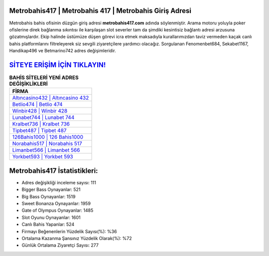 ﻿Metrobahis417 | Metrobahis 417 | Metrobahis Giriş Adresi
===================================

.. image:: images/metrobahis-giris.jpg
   :width: 600
   
Metrobahis bahis ofisinin düzgün giriş adresi **metrobahis417.com** adında söylenmiştir. Arama motoru yoluyla poker ofislerine direk bağlanma sıkıntısı ile karşılaşan slot severler tam da şimdiki kesintisiz bağlantı adresi arzusuna gözatmışlardır. Ekip halinde üstümüze düşen görevi icra etmek maksadıyla kurallarımızdan taviz vermeden kaçak canlı bahis platformlarını filtreleyerek siz sevgili ziyaretçilere yardımcı olacağız. Sorgulanan Fenomenbet684, Sekabet1167, Handikap496 ve Betmarino742 adres değişimleridir.

`SİTEYE ERİŞİM İÇİN TIKLAYIN! <https://cutt.ly/QwVVg2Vk>`_
==============

.. list-table:: **BAHİS SİTELERİ YENİ ADRES DEĞİŞİKLİKLERİ**
   :widths: 100
   :header-rows: 1

   * - FİRMA
   * - `Altıncasino432 | Altıncasino 432 <altincasino432-altincasino-432-altincasino-giris-adresi.html>`_
   * - `Betlio474 | Betlio 474 <betlio474-betlio-474-betlio-giris-adresi.html>`_
   * - `Winbir428 | Winbir 428 <winbir428-winbir-428-winbir-giris-adresi.html>`_	 
   * - `Lunabet744 | Lunabet 744 <lunabet744-lunabet-744-lunabet-giris-adresi.html>`_	 
   * - `Kralbet736 | Kralbet 736 <kralbet736-kralbet-736-kralbet-giris-adresi.html>`_ 
   * - `Tipbet487 | Tipbet 487 <tipbet487-tipbet-487-tipbet-giris-adresi.html>`_
   * - `126Bahis1000 | 126 Bahis1000 <126bahis1000-126-bahis1000-bahis1000-giris-adresi.html>`_	 
   * - `Norabahis517 | Norabahis 517 <norabahis517-norabahis-517-norabahis-giris-adresi.html>`_
   * - `Limanbet566 | Limanbet 566 <limanbet566-limanbet-566-limanbet-giris-adresi.html>`_
   * - `Yorkbet593 | Yorkbet 593 <yorkbet593-yorkbet-593-yorkbet-giris-adresi.html>`_
	 
Metrobahis417 İstatistikleri:
===================================	 
* Adres değişikliği inceleme sayısı: 111
* Bigger Bass Oynayanlar: 521
* Big Bass Oynayanlar: 1519
* Sweet Bonanza Oynayanlar: 1959
* Gate of Olympus Oynayanlar: 1485
* Slot Oyunu Oynayanlar: 1601
* Canlı Bahis Yapanlar: 524
* Firmayı Beğenenlerin Yüzdelik Sayısı(%): %36
* Ortalama Kazanma Şansınız Yüzdelik Olarak(%): %72
* Günlük Ortalama Ziyaretçi Sayısı: 277
